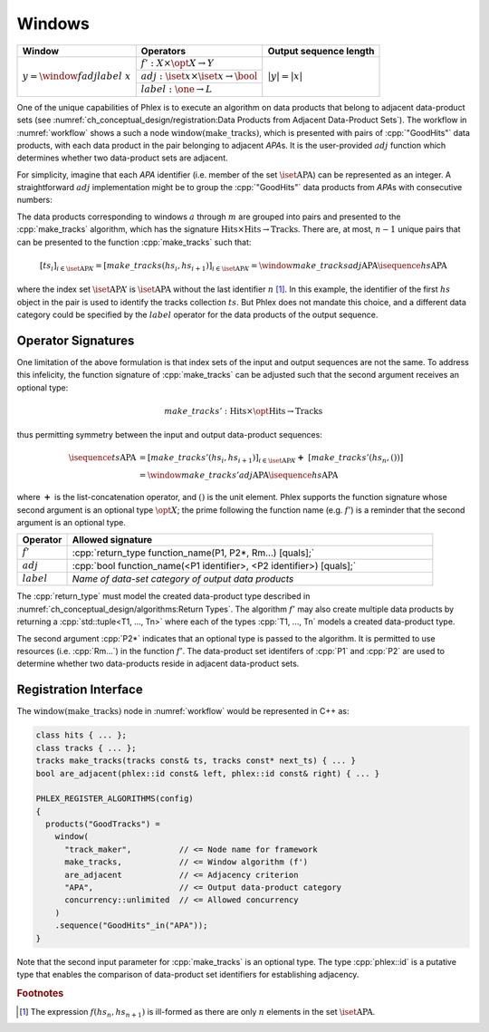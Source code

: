 -------
Windows
-------

+---------------------------------------+---------------------------------------------------------+------------------------+
| **Window**                            | Operators                                               | Output sequence length |
+=======================================+=========================================================+========================+
| :math:`y = \window{f}{adj}{label}\ x` | :math:`f': X \times \opt{X} \rightarrow Y`              | :math:`|y| = |x|`      |
|                                       +---------------------------------------------------------+                        |
|                                       | :math:`adj: \iset{x} \times \iset{x} \rightarrow \bool` |                        |
|                                       +---------------------------------------------------------+                        |
|                                       | :math:`label: \one \rightarrow L`                       |                        |
+---------------------------------------+---------------------------------------------------------+------------------------+

One of the unique capabilities of Phlex is to execute an algorithm on data products that belong to adjacent data-product sets (see :numref:`ch_conceptual_design/registration:Data Products from Adjacent Data-Product Sets`).
The workflow in :numref:`workflow` shows a such a node :math:`\textit{window(make\_tracks)}`, which is presented with pairs of :cpp:`"GoodHits"` data products, with each data product in the pair belonging to adjacent `APA`\ s.
It is the user-provided :math:`adj` function which determines whether two data-product sets are adjacent.

For simplicity, imagine that each `APA` identifier (i.e. member of the set :math:`\iset{\text{APA}}`) can be represented as an integer.
A straightforward :math:`adj` implementation might be to group the :cpp:`"GoodHits"` data products from `APA`\ s with consecutive numbers:

.. only:: html

     .. math::

         \isequence{hs}{\text{APA}} = [\ \rlap{\overbracket{\phantom{hs_1 \ \ hs_2}}^{a}\ \ \overbracket{\phantom{hs_3\ \ hs_4}}^{c}}hs_1, \underbracket{hs_2,\  hs_3}_{b},\ hs_4,\ \dots,\ \underbracket{hs_{n-1},\ hs_n}_{m}\ ]

.. only:: latex

     .. math::

         \isequence{hs}{\text{APA}} = [\ \rlap{$\overbracket{\phantom{hs_1 \ \ hs_2}}^{a}\ \ \overbracket{\phantom{hs_3\ \ hs_4}}^{c}$}hs_1, \underbracket{hs_2,\  hs_3}_{b},\ hs_4,\ \dots,\ \underbracket{hs_{n-1},\ hs_n}_{m}\ ]

The data products corresponding to windows :math:`a` through :math:`m` are grouped into pairs and presented to the :cpp:`make_tracks` algorithm, which has the signature :math:`\text{Hits} \times \text{Hits} \rightarrow \text{Tracks}`.
There are, at most, :math:`n-1` unique pairs that can be presented to the function :cpp:`make_tracks` such that:

.. math::

    \left[ts_i\right]_{i \in \iset{\text{APA}}'} = \left[make\_tracks(hs_i, hs_{i+1})\right]_{i \in \iset{\text{APA}}'} = \window{make\_tracks}{adj}{\text{APA}} \isequence{hs}{\text{APA}}

where the index set :math:`\iset{\text{APA}}'` is :math:`\iset{\text{APA}}` without the last identifier :math:`n` [#flast]_.
In this example, the identifier of the first :math:`hs` object in the pair is used to identify the tracks collection :math:`ts`.
But Phlex does not mandate this choice, and a different data category could be specified by the :math:`label` operator for the data products of the output sequence.

Operator Signatures
^^^^^^^^^^^^^^^^^^^

One limitation of the above formulation is that index sets of the input and output sequences are not the same.
To address this infelicity, the function signature of :cpp:`make_tracks` can be adjusted such that the second argument receives an optional type:

.. math::

   make\_tracks': \text{Hits} \times \opt{\text{Hits}} \rightarrow \text{Tracks}

thus permitting symmetry between the input and output data-product sequences:

.. math::

   \isequence{ts}{\text{APA}} &= \left[make\_tracks'(hs_i, hs_{i+1})\right]_{i \in \iset{\text{APA}}'} \boldsymbol{+}\ \left[make\_tracks'(hs_n, ())\right] \\
   &= \window{make\_tracks'}{adj}{\text{APA}} \isequence{hs}{\text{APA}}

where :math:`\boldsymbol{+}` is the list-concatenation operator, and :math:`()` is the unit element.
Phlex supports the function signature whose second argument is an optional type :math:`\opt{X}`; the prime following the function name (e.g. :math:`f'`) is a reminder that the second argument is an optional type.

.. table::
    :widths: 12 88

    +---------------+------------------------------------------------------------------------------------+
    | **Operator**  | **Allowed signature**                                                              |
    +===============+====================================================================================+
    | :math:`f'`    | :cpp:`return_type function_name(P1, P2*, Rm...) [quals];`                          |
    +---------------+------------------------------------------------------------------------------------+
    | :math:`adj`   | :cpp:`bool function_name(<P1 identifier>, <P2 identifier>) [quals];`               |
    +---------------+------------------------------------------------------------------------------------+
    | :math:`label` | *Name of data-set category of output data products*                                |
    +---------------+------------------------------------------------------------------------------------+

The :cpp:`return_type` must model the created data-product type described in :numref:`ch_conceptual_design/algorithms:Return Types`.
The algorithm :math:`f'` may also create multiple data products by returning a :cpp:`std::tuple<T1, ..., Tn>`  where each of the types :cpp:`T1, ..., Tn` models a created data-product type.

The second argument :cpp:`P2*` indicates that an optional type is passed to the algorithm.
It is permitted to use resources (i.e. :cpp:`Rm...`) in the function :math:`f'`.
The data-product set identifers of :cpp:`P1` and :cpp:`P2` are used to determine whether two data-products reside in adjacent data-product sets.

Registration Interface
^^^^^^^^^^^^^^^^^^^^^^

The :math:`\textit{window(make\_tracks)}` node in :numref:`workflow` would be represented in C++ as:

.. code:: c++

   class hits { ... };
   class tracks { ... };
   tracks make_tracks(tracks const& ts, tracks const* next_ts) { ... }
   bool are_adjacent(phlex::id const& left, phlex::id const& right) { ... }

   PHLEX_REGISTER_ALGORITHMS(config)
   {
     products("GoodTracks") =
       window(
         "track_maker",          // <= Node name for framework
         make_tracks,            // <= Window algorithm (f')
         are_adjacent            // <= Adjacency criterion
         "APA",                  // <= Output data-product category
         concurrency::unlimited  // <= Allowed concurrency
       )
       .sequence("GoodHits"_in("APA"));
   }

Note that the second input parameter for :cpp:`make_tracks` is an optional type.
The type :cpp:`phlex::id` is a putative type that enables the comparison of data-product set identifiers for establishing adjacency.

.. rubric:: Footnotes

.. [#flast] The expression :math:`f(hs_n, hs_{n+1})` is ill-formed as there are only :math:`n` elements in the set :math:`\iset{\text{APA}}`.

